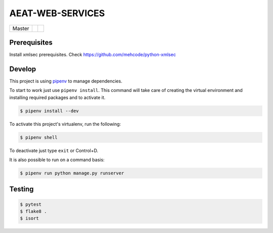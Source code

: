 =================
AEAT-WEB-SERVICES
=================

.. list-table::

    * - Master
      - .. image:: https://travis-ci.org/initios/aeat-web-services.svg?branch=master
            :target: https://travis-ci.org/initios/aeat-web-services
      - .. image:: https://coveralls.io/repos/github/initios/aeat-web-services/badge.svg?branch=master
            :target: https://coveralls.io/github/initios/aeat-web-services?branch=master


Prerequisites
=============

Install xmlsec prerequisites.
Check https://github.com/mehcode/python-xmlsec

Develop
=======

This project is using `pipenv <https://docs.pipenv.org/>`_ to manage dependencies.

To start to work just use ``pipenv install``.
This command will take care of creating the virtual environment
and installing required packages
and to activate it.

.. code:: console

    $ pipenv install --dev

To activate this project's virtualenv, run the following:

.. code:: console

    $ pipenv shell

To deactivate just type ``exit`` or Control+D.

It is also possible to run on a command basis:

.. code:: console

    $ pipenv run python manage.py runserver


Testing
=======

.. code:: console

    $ pytest
    $ flake8 .
    $ isort
